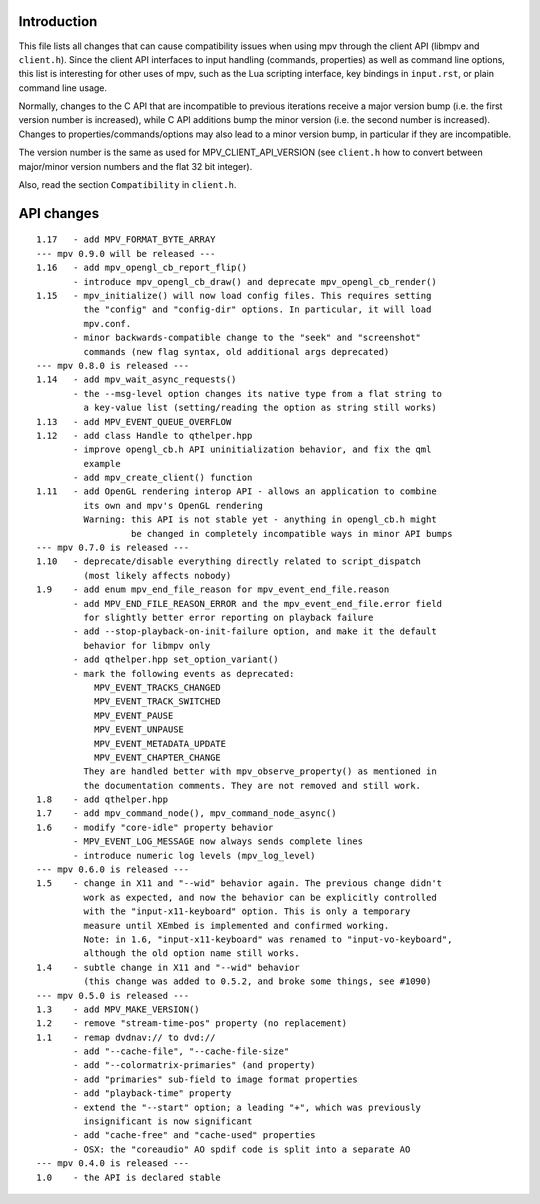 Introduction
============

This file lists all changes that can cause compatibility issues when using
mpv through the client API (libmpv and ``client.h``). Since the client API
interfaces to input handling (commands, properties) as well as command line
options, this list is interesting for other uses of mpv, such as the Lua
scripting interface, key bindings in ``input.rst``, or plain command line
usage.

Normally, changes to the C API that are incompatible to previous iterations
receive a major version bump (i.e. the first version number is increased),
while C API additions bump the minor version (i.e. the second number is
increased). Changes to properties/commands/options may also lead to a minor
version bump, in particular if they are incompatible.

The version number is the same as used for MPV_CLIENT_API_VERSION (see
``client.h`` how to convert between major/minor version numbers and the flat
32 bit integer).

Also, read the section ``Compatibility`` in ``client.h``.

API changes
===========

::

 1.17   - add MPV_FORMAT_BYTE_ARRAY
 --- mpv 0.9.0 will be released ---
 1.16   - add mpv_opengl_cb_report_flip()
        - introduce mpv_opengl_cb_draw() and deprecate mpv_opengl_cb_render()
 1.15   - mpv_initialize() will now load config files. This requires setting
          the "config" and "config-dir" options. In particular, it will load
          mpv.conf.
        - minor backwards-compatible change to the "seek" and "screenshot"
          commands (new flag syntax, old additional args deprecated)
 --- mpv 0.8.0 is released ---
 1.14   - add mpv_wait_async_requests()
        - the --msg-level option changes its native type from a flat string to
          a key-value list (setting/reading the option as string still works)
 1.13   - add MPV_EVENT_QUEUE_OVERFLOW
 1.12   - add class Handle to qthelper.hpp
        - improve opengl_cb.h API uninitialization behavior, and fix the qml
          example
        - add mpv_create_client() function
 1.11   - add OpenGL rendering interop API - allows an application to combine
          its own and mpv's OpenGL rendering
          Warning: this API is not stable yet - anything in opengl_cb.h might
                   be changed in completely incompatible ways in minor API bumps
 --- mpv 0.7.0 is released ---
 1.10   - deprecate/disable everything directly related to script_dispatch
          (most likely affects nobody)
 1.9    - add enum mpv_end_file_reason for mpv_event_end_file.reason
        - add MPV_END_FILE_REASON_ERROR and the mpv_event_end_file.error field
          for slightly better error reporting on playback failure
        - add --stop-playback-on-init-failure option, and make it the default
          behavior for libmpv only
        - add qthelper.hpp set_option_variant()
        - mark the following events as deprecated:
            MPV_EVENT_TRACKS_CHANGED
            MPV_EVENT_TRACK_SWITCHED
            MPV_EVENT_PAUSE
            MPV_EVENT_UNPAUSE
            MPV_EVENT_METADATA_UPDATE
            MPV_EVENT_CHAPTER_CHANGE
          They are handled better with mpv_observe_property() as mentioned in
          the documentation comments. They are not removed and still work.
 1.8    - add qthelper.hpp
 1.7    - add mpv_command_node(), mpv_command_node_async()
 1.6    - modify "core-idle" property behavior
        - MPV_EVENT_LOG_MESSAGE now always sends complete lines
        - introduce numeric log levels (mpv_log_level)
 --- mpv 0.6.0 is released ---
 1.5    - change in X11 and "--wid" behavior again. The previous change didn't
          work as expected, and now the behavior can be explicitly controlled
          with the "input-x11-keyboard" option. This is only a temporary
          measure until XEmbed is implemented and confirmed working.
          Note: in 1.6, "input-x11-keyboard" was renamed to "input-vo-keyboard",
          although the old option name still works.
 1.4    - subtle change in X11 and "--wid" behavior
          (this change was added to 0.5.2, and broke some things, see #1090)
 --- mpv 0.5.0 is released ---
 1.3    - add MPV_MAKE_VERSION()
 1.2    - remove "stream-time-pos" property (no replacement)
 1.1    - remap dvdnav:// to dvd://
        - add "--cache-file", "--cache-file-size"
        - add "--colormatrix-primaries" (and property)
        - add "primaries" sub-field to image format properties
        - add "playback-time" property
        - extend the "--start" option; a leading "+", which was previously
          insignificant is now significant
        - add "cache-free" and "cache-used" properties
        - OSX: the "coreaudio" AO spdif code is split into a separate AO
 --- mpv 0.4.0 is released ---
 1.0    - the API is declared stable

